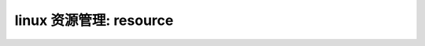 linux 资源管理: resource
--------------------------
.. code-block:: c
   :caption: struct_task --> mm
   :emphasize-lines: 4,5
   :linenos:
   
   
